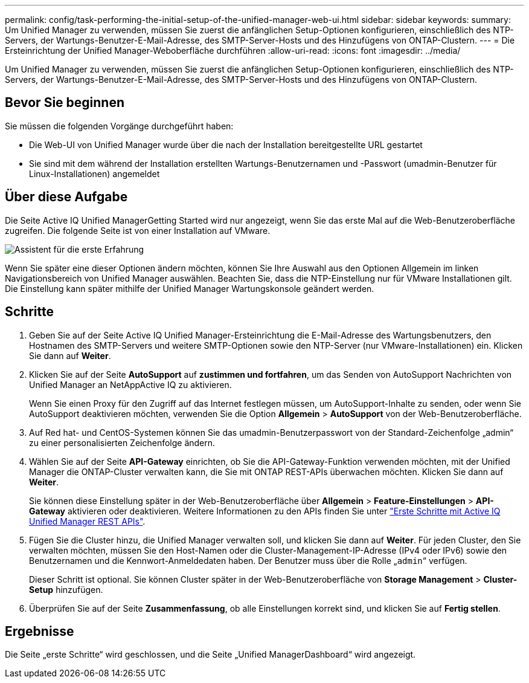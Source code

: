 ---
permalink: config/task-performing-the-initial-setup-of-the-unified-manager-web-ui.html 
sidebar: sidebar 
keywords:  
summary: Um Unified Manager zu verwenden, müssen Sie zuerst die anfänglichen Setup-Optionen konfigurieren, einschließlich des NTP-Servers, der Wartungs-Benutzer-E-Mail-Adresse, des SMTP-Server-Hosts und des Hinzufügens von ONTAP-Clustern. 
---
= Die Ersteinrichtung der Unified Manager-Weboberfläche durchführen
:allow-uri-read: 
:icons: font
:imagesdir: ../media/


[role="lead"]
Um Unified Manager zu verwenden, müssen Sie zuerst die anfänglichen Setup-Optionen konfigurieren, einschließlich des NTP-Servers, der Wartungs-Benutzer-E-Mail-Adresse, des SMTP-Server-Hosts und des Hinzufügens von ONTAP-Clustern.



== Bevor Sie beginnen

Sie müssen die folgenden Vorgänge durchgeführt haben:

* Die Web-UI von Unified Manager wurde über die nach der Installation bereitgestellte URL gestartet
* Sie sind mit dem während der Installation erstellten Wartungs-Benutzernamen und -Passwort (umadmin-Benutzer für Linux-Installationen) angemeldet




== Über diese Aufgabe

Die Seite Active IQ Unified ManagerGetting Started wird nur angezeigt, wenn Sie das erste Mal auf die Web-Benutzeroberfläche zugreifen. Die folgende Seite ist von einer Installation auf VMware.

image::../media/first-experience-wizard.png[Assistent für die erste Erfahrung]

Wenn Sie später eine dieser Optionen ändern möchten, können Sie Ihre Auswahl aus den Optionen Allgemein im linken Navigationsbereich von Unified Manager auswählen. Beachten Sie, dass die NTP-Einstellung nur für VMware Installationen gilt. Die Einstellung kann später mithilfe der Unified Manager Wartungskonsole geändert werden.



== Schritte

. Geben Sie auf der Seite Active IQ Unified Manager-Ersteinrichtung die E-Mail-Adresse des Wartungsbenutzers, den Hostnamen des SMTP-Servers und weitere SMTP-Optionen sowie den NTP-Server (nur VMware-Installationen) ein. Klicken Sie dann auf *Weiter*.
. Klicken Sie auf der Seite *AutoSupport* auf *zustimmen und fortfahren*, um das Senden von AutoSupport Nachrichten von Unified Manager an NetAppActive IQ zu aktivieren.
+
Wenn Sie einen Proxy für den Zugriff auf das Internet festlegen müssen, um AutoSupport-Inhalte zu senden, oder wenn Sie AutoSupport deaktivieren möchten, verwenden Sie die Option *Allgemein* > *AutoSupport* von der Web-Benutzeroberfläche.

. Auf Red hat- und CentOS-Systemen können Sie das umadmin-Benutzerpasswort von der Standard-Zeichenfolge „admin“ zu einer personalisierten Zeichenfolge ändern.
. Wählen Sie auf der Seite *API-Gateway* einrichten, ob Sie die API-Gateway-Funktion verwenden möchten, mit der Unified Manager die ONTAP-Cluster verwalten kann, die Sie mit ONTAP REST-APIs überwachen möchten. Klicken Sie dann auf *Weiter*.
+
Sie können diese Einstellung später in der Web-Benutzeroberfläche über *Allgemein* > *Feature-Einstellungen* > *API-Gateway* aktivieren oder deaktivieren. Weitere Informationen zu den APIs finden Sie unter link:../api-automation/concept-getting-started-with-getting-started-with-um-apis.html["Erste Schritte mit Active IQ Unified Manager REST APIs"].

. Fügen Sie die Cluster hinzu, die Unified Manager verwalten soll, und klicken Sie dann auf *Weiter*. Für jeden Cluster, den Sie verwalten möchten, müssen Sie den Host-Namen oder die Cluster-Management-IP-Adresse (IPv4 oder IPv6) sowie den Benutzernamen und die Kennwort-Anmeldedaten haben. Der Benutzer muss über die Rolle „`admin`“ verfügen.
+
Dieser Schritt ist optional. Sie können Cluster später in der Web-Benutzeroberfläche von *Storage Management* > *Cluster-Setup* hinzufügen.

. Überprüfen Sie auf der Seite *Zusammenfassung*, ob alle Einstellungen korrekt sind, und klicken Sie auf *Fertig stellen*.




== Ergebnisse

Die Seite „erste Schritte“ wird geschlossen, und die Seite „Unified ManagerDashboard“ wird angezeigt.
